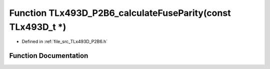 .. _exhale_function__t_lx493_d___p2_b6_8h_1aaf25e12156a8ef0e5b4b4f7610e15a30:

Function TLx493D_P2B6_calculateFuseParity(const TLx493D_t \*)
=============================================================

- Defined in :ref:`file_src_TLx493D_P2B6.h`


Function Documentation
----------------------


.. doxygenfunction:: TLx493D_P2B6_calculateFuseParity(const TLx493D_t *)
   :project: XENSIV 3D Magnetic Sensors Arduino Library